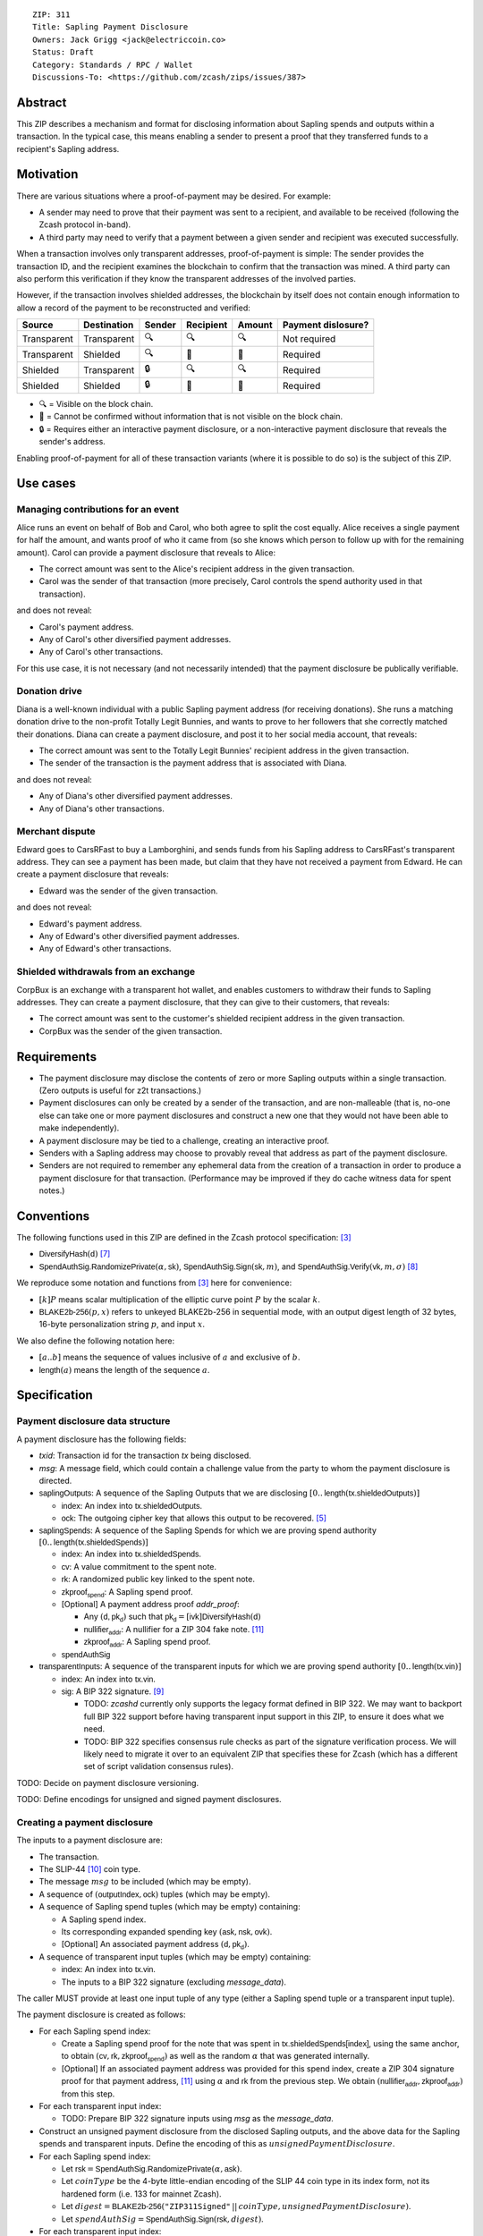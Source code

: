 ::

  ZIP: 311
  Title: Sapling Payment Disclosure
  Owners: Jack Grigg <jack@electriccoin.co>
  Status: Draft
  Category: Standards / RPC / Wallet
  Discussions-To: <https://github.com/zcash/zips/issues/387>


Abstract
========

This ZIP describes a mechanism and format for disclosing information about Sapling spends
and outputs within a transaction. In the typical case, this means enabling a sender to
present a proof that they transferred funds to a recipient's Sapling address.


Motivation
==========

There are various situations where a proof-of-payment may be desired. For example:

- A sender may need to prove that their payment was sent to a recipient, and available to
  be received (following the Zcash protocol in-band).
- A third party may need to verify that a payment between a given sender and recipient was
  executed successfully.

When a transaction involves only transparent addresses, proof-of-payment is simple: The
sender provides the transaction ID, and the recipient examines the blockchain to confirm
that the transaction was mined. A third party can also perform this verification if they
know the transparent addresses of the involved parties.

However, if the transaction involves shielded addresses, the blockchain by itself does not
contain enough information to allow a record of the payment to be reconstructed and
verified:

=========== =========== ====== ========= ====== ==================
Source      Destination Sender Recipient Amount Payment dislosure?
=========== =========== ====== ========= ====== ==================
Transparent Transparent 🔍      🔍        🔍    Not required
Transparent Shielded    🔍      🔐        🔐    Required
Shielded    Transparent 🔒      🔍        🔍    Required
Shielded    Shielded    🔒      🔐        🔐    Required
=========== =========== ====== ========= ====== ==================

- 🔍 = Visible on the block chain.
- 🔐 = Cannot be confirmed without information that is not visible on the block chain.
- 🔒 = Requires either an interactive payment disclosure, or a non-interactive payment
  disclosure that reveals the sender's address.

Enabling proof-of-payment for all of these transaction variants (where it is possible to
do so) is the subject of this ZIP.


Use cases
=========

Managing contributions for an event
-----------------------------------
Alice runs an event on behalf of Bob and Carol, who both agree to split the cost equally.
Alice receives a single payment for half the amount, and wants proof of who it came from
(so she knows which person to follow up with for the remaining amount). Carol can provide
a payment disclosure that reveals to Alice:

- The correct amount was sent to the Alice's recipient address in the given transaction.
- Carol was the sender of that transaction (more precisely, Carol controls the spend
  authority used in that transaction).

and does not reveal:

- Carol's payment address.
- Any of Carol's other diversified payment addresses.
- Any of Carol's other transactions.
For this use case, it is not necessary (and not necessarily intended) that the payment disclosure
be publically verifiable.

Donation drive
--------------

Diana is a well-known individual with a public Sapling payment address (for receiving
donations). She runs a matching donation drive to the non-profit Totally Legit Bunnies,
and wants to prove to her followers that she correctly matched their donations. Diana
can create a payment disclosure, and post it to her social media account, that reveals:

- The correct amount was sent to the Totally Legit Bunnies' recipient address in the
  given transaction.
- The sender of the transaction is the payment address that is associated with Diana.

and does not reveal:

- Any of Diana's other diversified payment addresses.
- Any of Diana's other transactions.

Merchant dispute
----------------

Edward goes to CarsRFast to buy a Lamborghini, and sends funds from his Sapling address to
CarsRFast's transparent address. They can see a payment has been made, but claim that they
have not received a payment from Edward. He can create a payment disclosure that reveals:

- Edward was the sender of the given transaction.

and does not reveal:

- Edward's payment address.
- Any of Edward's other diversified payment addresses.
- Any of Edward's other transactions.

Shielded withdrawals from an exchange
-------------------------------------

CorpBux is an exchange with a transparent hot wallet, and enables customers to withdraw
their funds to Sapling addresses. They can create a payment disclosure, that they can give
to their customers, that reveals:

- The correct amount was sent to the customer's shielded recipient address in the given
  transaction.
- CorpBux was the sender of the given transaction.


Requirements
============

- The payment disclosure may disclose the contents of zero or more Sapling outputs within
  a single transaction. (Zero outputs is useful for z2t transactions.)
- Payment disclosures can only be created by a sender of the transaction,
  and are non-malleable (that is, no-one else can take one or more payment
  disclosures and construct a new one that they would not have been able
  to make independently).
- A payment disclosure may be tied to a challenge, creating an interactive proof.
- Senders with a Sapling address may choose to provably reveal that address as part of the
  payment disclosure.
- Senders are not required to remember any ephemeral data from the creation of a transaction
  in order to produce a payment disclosure for that transaction. (Performance may be
  improved if they do cache witness data for spent notes.)


Conventions
===========

The following functions used in this ZIP are defined in the Zcash protocol specification:
[#protocol]_

- :math:`\mathsf{DiversifyHash}(\mathsf{d})` [#protocol-concretediversifyhash]_

- :math:`\mathsf{SpendAuthSig.RandomizePrivate}(α, \mathsf{sk})`,
  :math:`\mathsf{SpendAuthSig.Sign}(\mathsf{sk}, m)`, and
  :math:`\mathsf{SpendAuthSig.Verify}(\mathsf{vk}, m, σ)` [#protocol-concretespendauthsig]_

We reproduce some notation and functions from [#protocol]_ here for convenience:

- :math:`[k] P` means scalar multiplication of the elliptic curve point :math:`P` by the
  scalar :math:`k`.

- :math:`\mathsf{BLAKE2b}\text{-}\mathsf{256}(p, x)` refers to unkeyed BLAKE2b-256 in
  sequential mode, with an output digest length of 32 bytes, 16-byte personalization
  string :math:`p`, and input :math:`x`.

We also define the following notation here:

- :math:`[a..b]` means the sequence of values inclusive of :math:`a` and exclusive of
  :math:`b`.

- :math:`\mathsf{length}(a)` means the length of the sequence :math:`a`.


Specification
=============

Payment disclosure data structure
---------------------------------

A payment disclosure has the following fields:

- `txid`: Transaction id for the transaction `tx` being disclosed.

- `msg`: A message field, which could contain a challenge value from the party to whom
  the payment disclosure is directed.

- :math:`\mathsf{saplingOutputs}`: A sequence of the Sapling Outputs that we are disclosing
  :math:`[0..\mathsf{length}(\mathsf{tx.shieldedOutputs})]`

  - :math:`\mathsf{index}`: An index into :math:`\mathsf{tx.shieldedOutputs}`.
  - :math:`\mathsf{ock}`: The outgoing cipher key that allows this output to be recovered.
    [#protocol-saplingencrypt]_

- :math:`\mathsf{saplingSpends}`: A sequence of the Sapling Spends for which we are proving
  spend authority :math:`[0..\mathsf{length}(\mathsf{tx.shieldedSpends})]`

  - :math:`\mathsf{index}`: An index into :math:`\mathsf{tx.shieldedSpends}`.
  - :math:`\mathsf{cv}`: A value commitment to the spent note.
  - :math:`\mathsf{rk}`: A randomized public key linked to the spent note.
  - :math:`\mathsf{zkproof_{spend}}`: A Sapling spend proof.
  - [Optional] A payment address proof `addr_proof`:

    - Any :math:`(\mathsf{d, pk_d})` such that
      :math:`\mathsf{pk_d} = [\mathsf{ivk}] \mathsf{DiversifyHash}(\mathsf{d})`
    - :math:`\mathsf{nullifier_{addr}}`: A nullifier for a ZIP 304 fake note. [#zip-0304]_
    - :math:`\mathsf{zkproof_{addr}}`: A Sapling spend proof.

  - :math:`\mathsf{spendAuthSig}`

- :math:`\mathsf{transparentInputs}`: A sequence of the transparent inputs for which we are
  proving spend authority :math:`[0..\mathsf{length}(\mathsf{tx.vin})]`

  - :math:`\mathsf{index}`: An index into :math:`\mathsf{tx.vin}`.
  - :math:`\mathsf{sig}`: A BIP 322 signature. [#bip-0322]_

    - TODO: `zcashd` currently only supports the legacy format defined in BIP 322. We may
      want to backport full BIP 322 support before having transparent input support in
      this ZIP, to ensure it does what we need.
    - TODO: BIP 322 specifies consensus rule checks as part of the signature verification
      process. We will likely need to migrate it over to an equivalent ZIP that specifies
      these for Zcash (which has a different set of script validation consensus rules).

TODO: Decide on payment disclosure versioning.

TODO: Define encodings for unsigned and signed payment disclosures.

Creating a payment disclosure
-----------------------------

The inputs to a payment disclosure are:

- The transaction.
- The SLIP-44 [#slip-0044]_ coin type.
- The message :math:`msg` to be included (which may be empty).
- A sequence of :math:`(\mathsf{outputIndex}, \mathsf{ock})` tuples (which may be empty).
- A sequence of Sapling spend tuples (which may be empty) containing:

  - A Sapling spend index.
  - Its corresponding expanded spending key :math:`(\mathsf{ask}, \mathsf{nsk}, \mathsf{ovk})`.
  - [Optional] An associated payment address :math:`(\mathsf{d}, \mathsf{pk_d})`.

- A sequence of transparent input tuples (which may be empty) containing:

  - :math:`\mathsf{index}`: An index into :math:`\mathsf{tx.vin}`.
  - The inputs to a BIP 322 signature (excluding `message_data`).

The caller MUST provide at least one input tuple of any type (either a Sapling spend tuple
or a transparent input tuple).

The payment disclosure is created as follows:

- For each Sapling spend index:

  - Create a Sapling spend proof for the note that was spent in
    :math:`\mathsf{tx.shieldedSpends[index]}`, using the same anchor, to obtain
    :math:`(\mathsf{cv}, \mathsf{rk}, \mathsf{zkproof_{spend}})` as well as the random
    :math:`\alpha` that was generated internally.

  - [Optional] If an associated payment address was provided for this spend index, create
    a ZIP 304 signature proof for that payment address, [#zip-0304]_ using :math:`\alpha`
    and :math:`\mathsf{rk}` from the previous step. We obtain
    :math:`(\mathsf{nullifier_{addr}}, \mathsf{zkproof_{addr}})` from this step.

- For each transparent input index:

  - TODO: Prepare BIP 322 signature inputs using `msg` as the `message_data`.

- Construct an unsigned payment disclosure from the disclosed Sapling outputs, and the
  above data for the Sapling spends and transparent inputs. Define the encoding of this as
  :math:`unsignedPaymentDisclosure`.

- For each Sapling spend index:

  - Let :math:`\mathsf{rsk} = \mathsf{SpendAuthSig.RandomizePrivate}(\alpha, \mathsf{ask})`.

  - Let :math:`coinType` be the 4-byte little-endian encoding of the SLIP 44 coin type in its
    index form, not its hardened form (i.e. 133 for mainnet Zcash).

  - Let :math:`digest = \mathsf{BLAKE2b}\text{-}\mathsf{256}(\texttt{"ZIP311Signed"}\,||\,coinType, unsignedPaymentDisclosure)`.

  - Let :math:`spendAuthSig = \mathsf{SpendAuthSig.Sign}(\mathsf{rsk}, digest)`.

- For each transparent input index:

  - TODO: Create a BIP 322 signature using `msg` as the `message_data`.

- Return the payment disclosure as the combination of the unsigned payment disclosure and
  the set of `spendAuthSig` and transparent signature values.

Verifying a payment disclosure
------------------------------

Given a payment disclosure :math:`\mathsf{pd}`, a transaction :math:`\mathsf{tx}`, and the
`height` of the block in which :math:`\mathsf{tx}` was mined (which we assume was verified
by the caller), the verifier proceeds as follows:

- Perform the following structural correctness checks, returning false if any check fails:

  - :math:`\mathsf{pd.txid} = \mathsf{tx.txid}()`

  - Sequence length correctness:

    - :math:`\mathsf{length}(\mathsf{pd.saplingOutputs}) \leq \mathsf{length}(\mathsf{tx.shieldedOutputs})`
    - :math:`\mathsf{length}(\mathsf{pd.saplingSpends}) \leq \mathsf{length}(\mathsf{tx.shieldedSpends})`
    - :math:`\mathsf{length}(\mathsf{pd.transparentInputs}) \leq \mathsf{length}(\mathsf{tx.vin})`

  - Index uniqueness:

    - For every :math:`\mathsf{output}` in :math:`\mathsf{pd.saplingOutputs}`,
      :math:`\mathsf{output.index}` only occurs once.
    - For every :math:`\mathsf{spend}` in :math:`\mathsf{pd.saplingSpends}`,
      :math:`\mathsf{spend.index}` only occurs once.
    - For every :math:`\mathsf{input}` in :math:`\mathsf{pd.transparentInputs}`,
      :math:`\mathsf{input.index}` only occurs once.

  - Index correctness:

    - For every :math:`\mathsf{output}` in :math:`\mathsf{pd.saplingOutputs}`,
      :math:`\mathsf{output.index} < \mathsf{length}(\mathsf{tx.shieldedOutputs})`
    - For every :math:`\mathsf{spend}` in :math:`\mathsf{pd.saplingSpends}`,
      :math:`\mathsf{spend.index} < \mathsf{length}(\mathsf{tx.shieldedSpends})`
    - For every :math:`\mathsf{input}` in :math:`\mathsf{pd.transparentInputs}`,
      :math:`\mathsf{input.index} < \mathsf{length}(\mathsf{tx.vin})`

  - :math:`\mathsf{length}(\mathsf{pd.saplingSpends}) + \mathsf{length}(\mathsf{pd.transparentInputs}) > 0`

- Let :math:`unsignedPaymentDisclosure` be the encoding of the payment disclosure without
  signatures.

- Let :math:`coinType` be the 4-byte little-endian encoding of the coin type in its index
  form, not its hardened form (i.e. 133 for mainnet Zcash).

- Let :math:`digest = \mathsf{BLAKE2b}\text{-}\mathsf{256}(\texttt{"ZIP311Signed"}\,||\,coinType, unsignedPaymentDisclosure)`.

- For every :math:`\mathsf{spend}` in :math:`\mathsf{pd.saplingSpends}`:

  - If :math:`\mathsf{SpendAuthSig.Verify}(\mathsf{spend.rk}, digest, \mathsf{spend.spendAuthSig}) = 0`, return false.

  - [Optional] If a payment address proof :math:`\mathsf{addrProof}` is present in
    :math:`\mathsf{spend}`, verify :math:`(\mathsf{addrProof.nullifier_{addr}}, \mathsf{spend.rk}, \mathsf{addrProof.zkproof_{addr}})` as a ZIP 304 proof
    for :math:`(\mathsf{addrProof.d}, \mathsf{addrProof.pk_d})` [#zip-0304]_. If verification fails, return
    false.

  - Decode and verify :math:`\mathsf{zkproof_{spend}}` as a Sapling spend proof
    [#protocol-spendstatement]_ with primary input:

    - :math:`\mathsf{tx.shieldedSpends[spend.index].rt}`
    - :math:`\mathsf{spend.cv}`
    - :math:`\mathsf{tx.shieldedSpends[spend.index].nf}`
    - :math:`\mathsf{spend.rk}`

    If verification fails, return false.

- For every :math:`\mathsf{input}` in :math:`\mathsf{pd.transparentInputs}`:

  - TODO: BIP 322 verification.

- For every :math:`\mathsf{output}` in :math:`\mathsf{pd.saplingOutputs}`:

  - Recover the Sapling note in :math:`\mathsf{tx.shieldedOutputs}[\mathsf{output.index}]`
    via the process specified in [#protocol-saplingdecryptovk]_ with inputs
    :math:`(height, \mathsf{output.ock})`. If recovery returns :math:`\bot`, return false.

- Return true.

Payment disclosure validity in UIs
----------------------------------

TODO: Set some standards for how UIs should display payment disclosures, and how they
should convey the various kinds of validity information:

- One, but not all, of the spenders proved spend authority.
- All spenders of a specific type proved spend authority.
- All spenders proved spend authority.
- These, but also including optional payment address proofs.


Rationale
=========

If a sender elects, at transaction creation time, to use an :math:`\mathsf{ovk}` of
:math:`\bot` for a specific Sapling output, then they are unable to subsequently create a
payment disclosure that discloses that output. This maintains the semantics of
:math:`\mathsf{ovk}`, in that the sender explicitly chose to lose the capability to
recover that output.

Payment disclosures that prove Sapling spend authority are not required to reveal a
sender address. This is because it is impossible: we can "prove" the transaction came from
any of the diversified addresses linked to the spending key. Fundamentally, the "sender"
of a transaction is anyone who has access to the corresponding spend authority; in the
case of Sapling, a spend authority corresponds to multiple diversified addresses. In
situations where a sender address is already known to the verifier of the payment
disclosure (or publically), it may still be useful to have the option of linking the payment disclosure to
that address.


Security and Privacy Considerations
===================================

When spending Sapling notes normally in transactions, wallets select a recent anchor to
make the anonymity set of the spent note as large as possible. By contrast, Sapling spend
authority in a payment disclosure is proven using the same anchor that was used in the
transaction itself, instead of a recent anchor. We do this for efficency reasons:

- The anchor is already encoded in the transaction, so can be omitted from the payment
  disclosure encoding.
- It is necessary to have a witness for each spent note that is being included in the
  payment disclosure. Using the same anchor means that the same witness can be used for
  the transaction spend and the payment disclosure, which in turn means that wallets that
  support payment disclosures only need to remember that witness, and do not need to
  continually update witnesses for spent notes in the off-chance that they might be used
  in a payment disclosure.

There is no privacy benefit to selecting a more recent anchor; the anonymity set of the
note was "fixed" by the original spend (which revealed that the note existed as of that
anchor's height).

We require all payment disclosures to prove spend authority for at least one input, in
order to simplify the verification UX. In particular, if payment disclosures without
spends were considered valid, an invalid payment disclosure with invalid signatures (that
would be shown as invalid by UIs) could be mutated into a payment disclosure that would be
shown as valid by UIs, by stripping off the signatures. We do not believe that this
prevents any useful use cases; meanwhile if someone is intent on obtaining Sapling output
disclosures regardless of the validity of their source, they will do so without a common
standard.


Reference implementation
========================

TBD


References
==========

.. [#RFC2119] `RFC 2119: Key words for use in RFCs to Indicate Requirement Levels <https://www.rfc-editor.org/rfc/rfc2119.html>`_
.. [#RFC4648] `RFC 4648: The Base16, Base32, and Base64 Data Encodings <https://www.rfc-editor.org/rfc/rfc4648>`_
.. [#protocol] `Zcash Protocol Specification, Version 2020.1.15 or later <protocol/protocol.pdf>`_
.. [#protocol-spendstatement] `Zcash Protocol Specification, Version 2020.1.15. Section 4.15.2: Spend Statement (Sapling) <protocol/protocol.pdf#spendstatement>`_
.. [#protocol-saplingencrypt] `Zcash Protocol Specification, Version 2020.1.15. 4.17.1: Encryption (Sapling) <protocol/protocol.pdf#saplingencrypt>`_
.. [#protocol-saplingdecryptovk] `Zcash Protocol Specification, Version 2020.1.15. 4.17.3: Decryption using a Full Viewing Key (Sapling) <protocol/protocol.pdf#saplingdecryptovk>`_
.. [#protocol-concretediversifyhash] `Zcash Protocol Specification, Version 2020.1.15. Section 5.4.1.6: DiversifyHash Hash Function <protocol/protocol.pdf#concretediversifyhash>`_
.. [#protocol-concretespendauthsig] `Zcash Protocol Specification, Version 2020.1.15. Section 5.4.6.1: Spend Authorization Signature <protocol/protocol.pdf#concretespendauthsig>`_
.. [#bip-0322] `BIP 322: Generic Signed Message Format <https://github.com/bitcoin/bips/blob/master/bip-0322.mediawiki>`_
.. [#slip-0044] `SLIP-0044 : Registered coin types for BIP-0044 <https://github.com/satoshilabs/slips/blob/master/slip-0044.md>`_
.. [#zip-0304] `ZIP 304: Sapling Address Signatures <zip-0304.rst>`_
